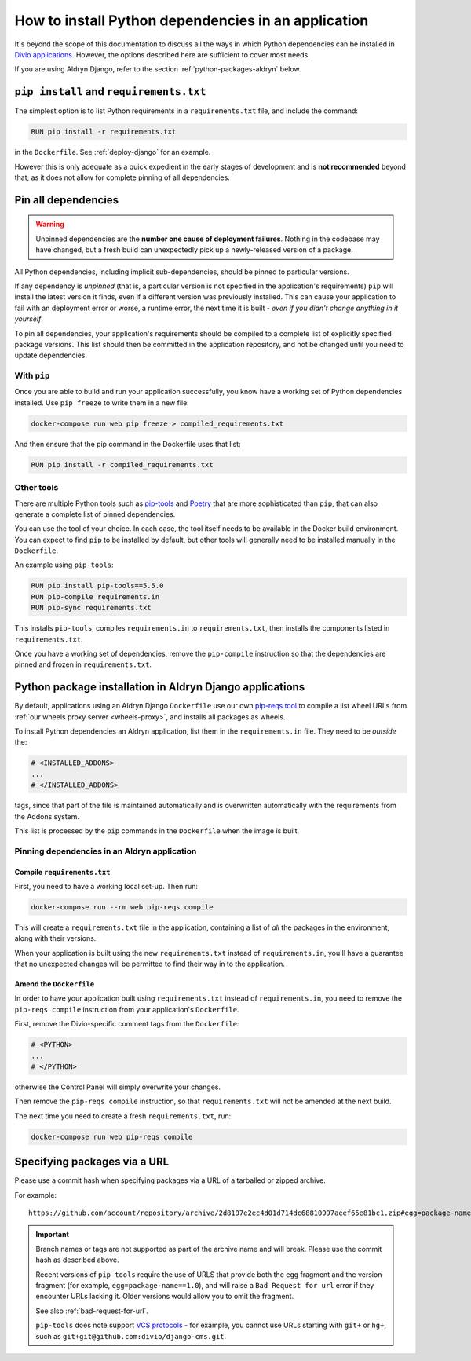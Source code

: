 .. _install-python-dependencies:

How to install Python dependencies in an application
====================================================

..  seealso::

    * :ref:`How to install system packages <install-system-packages>`

It's beyond the scope of this documentation to discuss all the ways in which Python dependencies can be installed in
`Divio applications <https://www.divio.com>`_. However, the options described here are sufficient to cover most needs.

If you are using Aldryn Django, refer to the section :ref:`python-packages-aldryn` below.


``pip install`` and ``requirements.txt``
----------------------------------------

The simplest option is to list Python requirements in a ``requirements.txt`` file, and include the command:

..  code-block:: Dockerfile

    RUN pip install -r requirements.txt

in the ``Dockerfile``. See :ref:`deploy-django` for an example.

However this is only adequate as a quick expedient in the early stages of development and is **not recommended** beyond
that, as it does not allow for complete pinning of all dependencies.


.. _pinning-dependencies-good-practice:
.. _manage-dependencies:

Pin all dependencies
--------------------

..  warning::

    Unpinned dependencies are the **number one cause of deployment failures**. Nothing in the
    codebase may have changed, but a fresh build can unexpectedly pick up a newly-released
    version of a package.

All Python dependencies, including implicit sub-dependencies, should be pinned to particular versions.

If any dependency is *unpinned* (that is, a particular version is not specified in the application's requirements) 
``pip`` will install the latest version it finds, even if a different version was previously installed. This can cause 
your application to fail with an deployment error or worse, a runtime error, the next time it is built - *even if you 
didn't change anything in it yourself*.

To pin all dependencies, your application's requirements should be compiled to a complete list of explicitly specified
package versions. This list should then be committed in the application repository, and not be changed until you need to
update dependencies.


With ``pip``
~~~~~~~~~~~~

Once you are able to build and run your application successfully, you know have a working set of Python dependencies
installed. Use ``pip freeze`` to write them in a new file:

..  code-block:: bash

    docker-compose run web pip freeze > compiled_requirements.txt

And then ensure that the pip command in the Dockerfile uses that list:

..  code-block:: Dockerfile

    RUN pip install -r compiled_requirements.txt


Other tools
~~~~~~~~~~~

There are multiple Python tools such as `pip-tools <https://github.com/jazzband/pip-tools/>`_ and `Poetry
<https://python-poetry.org/docs/>`_ that are more sophisticated than ``pip``, that can also generate a complete list of
pinned dependencies.

You can use the tool of your choice. In each case, the tool itself needs to be available in the Docker build
environment. You can expect to find ``pip`` to be installed by default, but other tools will generally need to be
installed manually in the ``Dockerfile``.

An example using ``pip-tools``:

..  code-block:: Dockerfile

    RUN pip install pip-tools==5.5.0
    RUN pip-compile requirements.in
    RUN pip-sync requirements.txt

This installs ``pip-tools``, compiles ``requirements.in`` to ``requirements.txt``, then installs the components listed
in ``requirements.txt``.

Once you have a working set of dependencies, remove the ``pip-compile`` instruction so that the dependencies are pinned
and frozen in ``requirements.txt``.

.. _python-packages-aldryn:

Python package installation in Aldryn Django applications
---------------------------------------------------------

By default, applications using an Aldryn Django ``Dockerfile`` use our own `pip-reqs tool
<https://pypi.org/project/pip-reqs/>`_ to compile a list wheel URLs from :ref:`our wheels proxy server <wheels-proxy>`,
and installs all packages as wheels.

To install Python dependencies an Aldryn application, list them in the ``requirements.in`` file. They need to be 
*outside* the:

..  code-block:: Dockerfile

    # <INSTALLED_ADDONS>
    ...
    # </INSTALLED_ADDONS>

tags, since that part of the file is maintained automatically and is overwritten automatically with
the requirements from the Addons system.

This list is processed by the ``pip`` commands in the ``Dockerfile`` when the image is built.


Pinning dependencies in an Aldryn application
~~~~~~~~~~~~~~~~~~~~~~~~~~~~~~~~~~~~~~~~~~~~~

Compile ``requirements.txt``
^^^^^^^^^^^^^^^^^^^^^^^^^^^^^

First, you need to have a working local set-up. Then run:

..  code-block:: Dockerfile

    docker-compose run --rm web pip-reqs compile

This will create a ``requirements.txt`` file in the application, containing a list of *all* the packages in the
environment, along with their versions.

When your application is built using the new ``requirements.txt`` instead of ``requirements.in``,
you'll have a guarantee that no unexpected changes will be permitted to find their way in to the
application.


Amend the ``Dockerfile``
^^^^^^^^^^^^^^^^^^^^^^^^

In order to have your application built using ``requirements.txt`` instead of ``requirements.in``, you
need to remove the ``pip-reqs compile`` instruction from your application's ``Dockerfile``.

First, remove the Divio-specific comment tags from the ``Dockerfile``:

..  code-block:: Dockerfile

    # <PYTHON>
    ...
    # </PYTHON>

otherwise the Control Panel will simply overwrite your changes.

Then remove the ``pip-reqs compile`` instruction, so that ``requirements.txt`` will not be amended at the next build.

The next time you need to create a fresh ``requirements.txt``, run:

..  code-block:: Dockerfile

    docker-compose run web pip-reqs compile


.. _pip-install-from-online-package:

Specifying packages via a URL
-----------------------------

Please use a commit hash when specifying packages via a URL of a tarballed or zipped archive.

For example::

    https://github.com/account/repository/archive/2d8197e2ec4d01d714dc68810997aeef65e81bc1.zip#egg=package-name==1.0


..  important::

    Branch names or tags are not supported as part of the archive name and will break. Please use the commit hash as
    described above.

    Recent versions of ``pip-tools`` require the use of URLS that provide both the ``egg`` fragment and the version
    fragment (for example, ``egg=package-name==1.0``), and will raise a ``Bad Request for url`` error if they encounter
    URLs lacking it. Older versions would allow you to omit the fragment. 

    See also :ref:`bad-request-for-url`.

    ``pip-tools`` does note support `VCS protocols <https://pip.pypa.io/en/stable/reference/pip_install/#vcs-support>`_
    - for example, you cannot use URLs starting with ``git+`` or ``hg+``, such as
    ``git+git@github.com:divio/django-cms.git``. 


.. _vcs-protocol-support:
